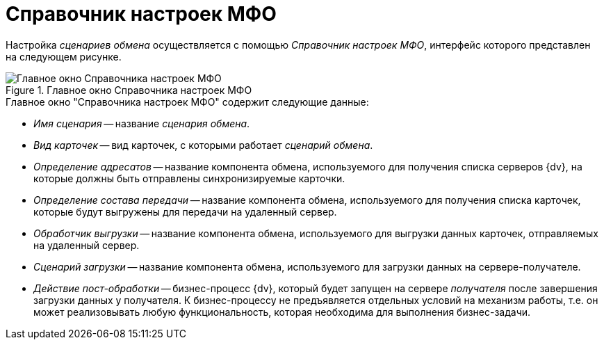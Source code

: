 = Справочник настроек МФО

Настройка _сценариев обмена_ осуществляется с помощью _Справочник настроек МФО_, интерфейс которого представлен на следующем рисунке.

.Главное окно Справочника настроек МФО
image::mfo-directory.png[Главное окно Справочника настроек МФО]

.Главное окно "Справочника настроек МФО" содержит следующие данные:
* _Имя сценария_ -- название _сценария обмена_.
* _Вид карточек_ -- вид карточек, с которыми работает _сценарий обмена_.
* _Определение адресатов_ -- название компонента обмена, используемого для получения списка серверов {dv}, на которые должны быть отправлены синхронизируемые карточки.
* _Определение состава передачи_ -- название компонента обмена, используемого для получения списка карточек, которые будут выгружены для передачи на удаленный сервер.
* _Обработчик выгрузки_ -- название компонента обмена, используемого для выгрузки данных карточек, отправляемых на удаленный сервер.
* _Сценарий загрузки_ -- название компонента обмена, используемого для загрузки данных на сервере-получателе.
* _Действие пост-обработки_ -- бизнес-процесс {dv}, который будет запущен на сервере _получателя_ после завершения загрузки данных у получателя. К бизнес-процессу не предъявляется отдельных условий на механизм работы, т.е. он может реализовывать любую функциональность, которая необходима для выполнения бизнес-задачи.
